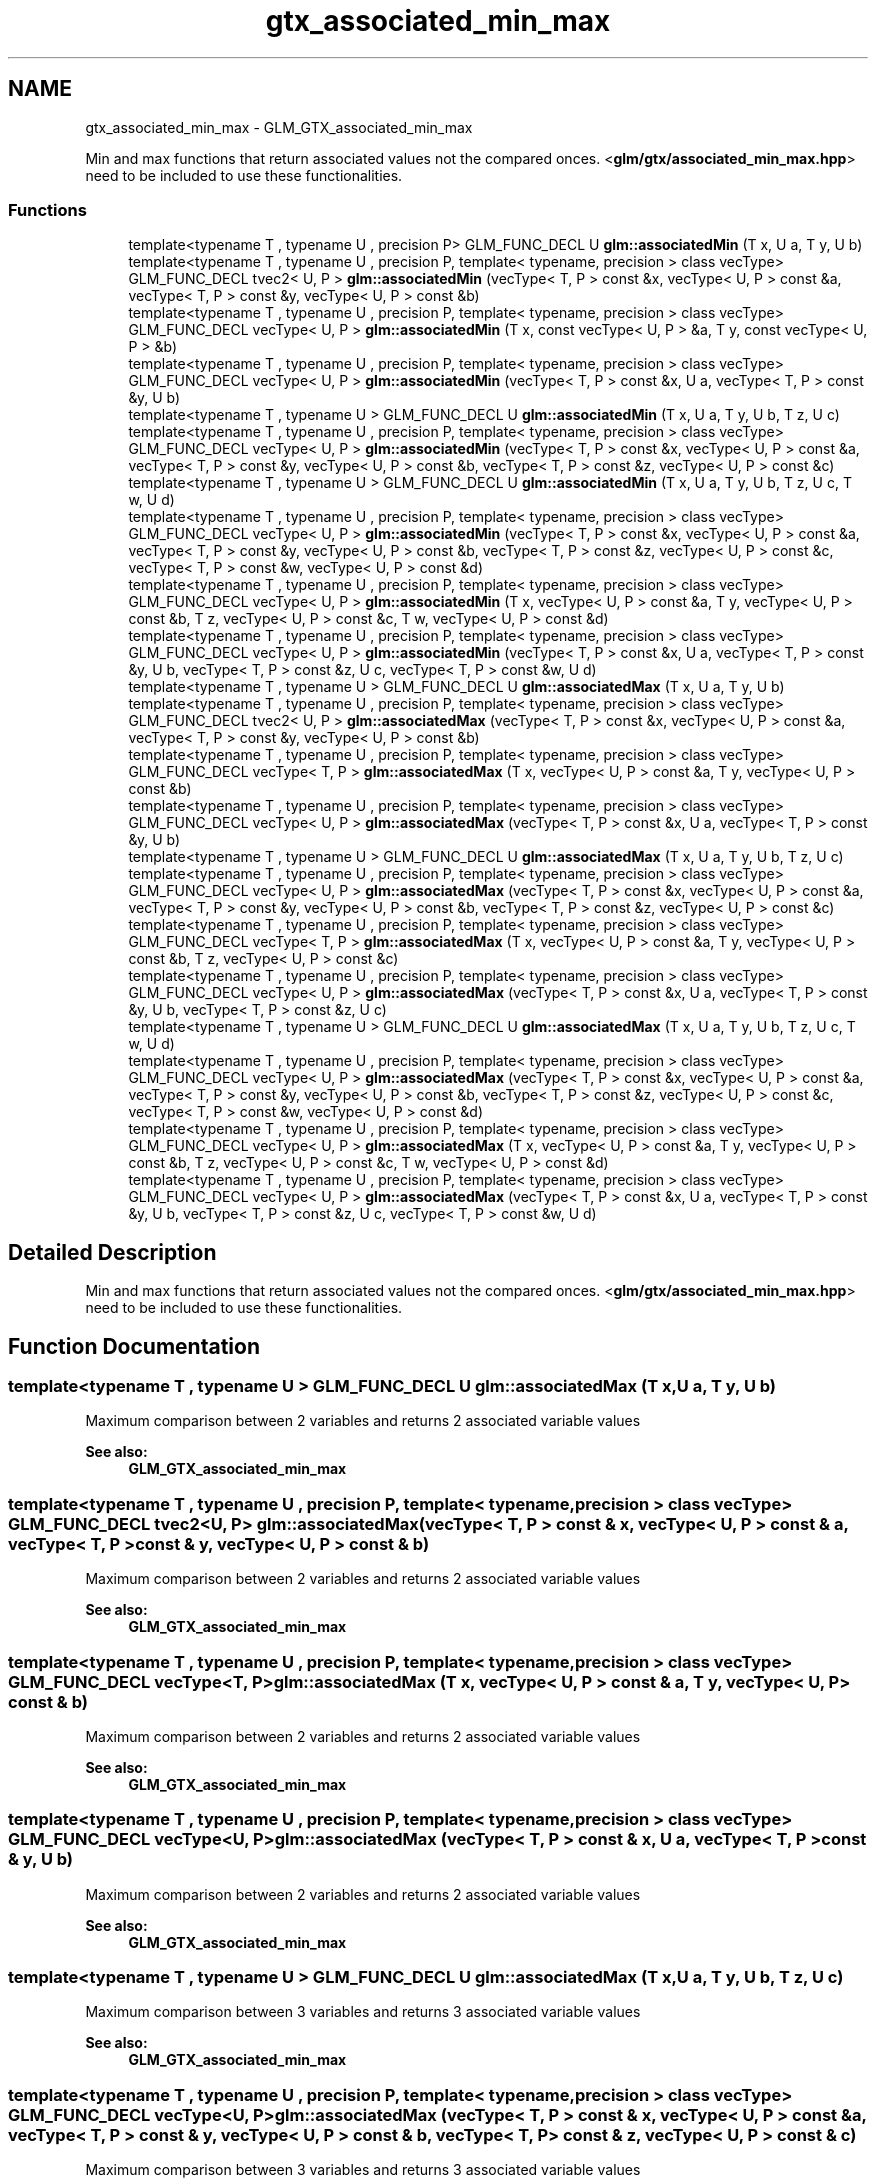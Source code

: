.TH "gtx_associated_min_max" 3 "Tue Nov 24 2015" "Version 0.0.0.1" "Fusion3D" \" -*- nroff -*-
.ad l
.nh
.SH NAME
gtx_associated_min_max \- GLM_GTX_associated_min_max
.PP
Min and max functions that return associated values not the compared onces\&. <\fBglm/gtx/associated_min_max\&.hpp\fP> need to be included to use these functionalities\&.  

.SS "Functions"

.in +1c
.ti -1c
.RI "template<typename T , typename U , precision P> GLM_FUNC_DECL U \fBglm::associatedMin\fP (T x, U a, T y, U b)"
.br
.ti -1c
.RI "template<typename T , typename U , precision P, template< typename, precision > class vecType> GLM_FUNC_DECL tvec2< U, P > \fBglm::associatedMin\fP (vecType< T, P > const &x, vecType< U, P > const &a, vecType< T, P > const &y, vecType< U, P > const &b)"
.br
.ti -1c
.RI "template<typename T , typename U , precision P, template< typename, precision > class vecType> GLM_FUNC_DECL vecType< U, P > \fBglm::associatedMin\fP (T x, const vecType< U, P > &a, T y, const vecType< U, P > &b)"
.br
.ti -1c
.RI "template<typename T , typename U , precision P, template< typename, precision > class vecType> GLM_FUNC_DECL vecType< U, P > \fBglm::associatedMin\fP (vecType< T, P > const &x, U a, vecType< T, P > const &y, U b)"
.br
.ti -1c
.RI "template<typename T , typename U > GLM_FUNC_DECL U \fBglm::associatedMin\fP (T x, U a, T y, U b, T z, U c)"
.br
.ti -1c
.RI "template<typename T , typename U , precision P, template< typename, precision > class vecType> GLM_FUNC_DECL vecType< U, P > \fBglm::associatedMin\fP (vecType< T, P > const &x, vecType< U, P > const &a, vecType< T, P > const &y, vecType< U, P > const &b, vecType< T, P > const &z, vecType< U, P > const &c)"
.br
.ti -1c
.RI "template<typename T , typename U > GLM_FUNC_DECL U \fBglm::associatedMin\fP (T x, U a, T y, U b, T z, U c, T w, U d)"
.br
.ti -1c
.RI "template<typename T , typename U , precision P, template< typename, precision > class vecType> GLM_FUNC_DECL vecType< U, P > \fBglm::associatedMin\fP (vecType< T, P > const &x, vecType< U, P > const &a, vecType< T, P > const &y, vecType< U, P > const &b, vecType< T, P > const &z, vecType< U, P > const &c, vecType< T, P > const &w, vecType< U, P > const &d)"
.br
.ti -1c
.RI "template<typename T , typename U , precision P, template< typename, precision > class vecType> GLM_FUNC_DECL vecType< U, P > \fBglm::associatedMin\fP (T x, vecType< U, P > const &a, T y, vecType< U, P > const &b, T z, vecType< U, P > const &c, T w, vecType< U, P > const &d)"
.br
.ti -1c
.RI "template<typename T , typename U , precision P, template< typename, precision > class vecType> GLM_FUNC_DECL vecType< U, P > \fBglm::associatedMin\fP (vecType< T, P > const &x, U a, vecType< T, P > const &y, U b, vecType< T, P > const &z, U c, vecType< T, P > const &w, U d)"
.br
.ti -1c
.RI "template<typename T , typename U > GLM_FUNC_DECL U \fBglm::associatedMax\fP (T x, U a, T y, U b)"
.br
.ti -1c
.RI "template<typename T , typename U , precision P, template< typename, precision > class vecType> GLM_FUNC_DECL tvec2< U, P > \fBglm::associatedMax\fP (vecType< T, P > const &x, vecType< U, P > const &a, vecType< T, P > const &y, vecType< U, P > const &b)"
.br
.ti -1c
.RI "template<typename T , typename U , precision P, template< typename, precision > class vecType> GLM_FUNC_DECL vecType< T, P > \fBglm::associatedMax\fP (T x, vecType< U, P > const &a, T y, vecType< U, P > const &b)"
.br
.ti -1c
.RI "template<typename T , typename U , precision P, template< typename, precision > class vecType> GLM_FUNC_DECL vecType< U, P > \fBglm::associatedMax\fP (vecType< T, P > const &x, U a, vecType< T, P > const &y, U b)"
.br
.ti -1c
.RI "template<typename T , typename U > GLM_FUNC_DECL U \fBglm::associatedMax\fP (T x, U a, T y, U b, T z, U c)"
.br
.ti -1c
.RI "template<typename T , typename U , precision P, template< typename, precision > class vecType> GLM_FUNC_DECL vecType< U, P > \fBglm::associatedMax\fP (vecType< T, P > const &x, vecType< U, P > const &a, vecType< T, P > const &y, vecType< U, P > const &b, vecType< T, P > const &z, vecType< U, P > const &c)"
.br
.ti -1c
.RI "template<typename T , typename U , precision P, template< typename, precision > class vecType> GLM_FUNC_DECL vecType< T, P > \fBglm::associatedMax\fP (T x, vecType< U, P > const &a, T y, vecType< U, P > const &b, T z, vecType< U, P > const &c)"
.br
.ti -1c
.RI "template<typename T , typename U , precision P, template< typename, precision > class vecType> GLM_FUNC_DECL vecType< U, P > \fBglm::associatedMax\fP (vecType< T, P > const &x, U a, vecType< T, P > const &y, U b, vecType< T, P > const &z, U c)"
.br
.ti -1c
.RI "template<typename T , typename U > GLM_FUNC_DECL U \fBglm::associatedMax\fP (T x, U a, T y, U b, T z, U c, T w, U d)"
.br
.ti -1c
.RI "template<typename T , typename U , precision P, template< typename, precision > class vecType> GLM_FUNC_DECL vecType< U, P > \fBglm::associatedMax\fP (vecType< T, P > const &x, vecType< U, P > const &a, vecType< T, P > const &y, vecType< U, P > const &b, vecType< T, P > const &z, vecType< U, P > const &c, vecType< T, P > const &w, vecType< U, P > const &d)"
.br
.ti -1c
.RI "template<typename T , typename U , precision P, template< typename, precision > class vecType> GLM_FUNC_DECL vecType< U, P > \fBglm::associatedMax\fP (T x, vecType< U, P > const &a, T y, vecType< U, P > const &b, T z, vecType< U, P > const &c, T w, vecType< U, P > const &d)"
.br
.ti -1c
.RI "template<typename T , typename U , precision P, template< typename, precision > class vecType> GLM_FUNC_DECL vecType< U, P > \fBglm::associatedMax\fP (vecType< T, P > const &x, U a, vecType< T, P > const &y, U b, vecType< T, P > const &z, U c, vecType< T, P > const &w, U d)"
.br
.in -1c
.SH "Detailed Description"
.PP 
Min and max functions that return associated values not the compared onces\&. <\fBglm/gtx/associated_min_max\&.hpp\fP> need to be included to use these functionalities\&. 


.SH "Function Documentation"
.PP 
.SS "template<typename T , typename U > GLM_FUNC_DECL U glm::associatedMax (T x, U a, T y, U b)"
Maximum comparison between 2 variables and returns 2 associated variable values 
.PP
\fBSee also:\fP
.RS 4
\fBGLM_GTX_associated_min_max\fP 
.RE
.PP

.SS "template<typename T , typename U , precision P, template< typename, precision > class vecType> GLM_FUNC_DECL tvec2<U, P> glm::associatedMax (vecType< T, P > const & x, vecType< U, P > const & a, vecType< T, P > const & y, vecType< U, P > const & b)"
Maximum comparison between 2 variables and returns 2 associated variable values 
.PP
\fBSee also:\fP
.RS 4
\fBGLM_GTX_associated_min_max\fP 
.RE
.PP

.SS "template<typename T , typename U , precision P, template< typename, precision > class vecType> GLM_FUNC_DECL vecType<T, P> glm::associatedMax (T x, vecType< U, P > const & a, T y, vecType< U, P > const & b)"
Maximum comparison between 2 variables and returns 2 associated variable values 
.PP
\fBSee also:\fP
.RS 4
\fBGLM_GTX_associated_min_max\fP 
.RE
.PP

.SS "template<typename T , typename U , precision P, template< typename, precision > class vecType> GLM_FUNC_DECL vecType<U, P> glm::associatedMax (vecType< T, P > const & x, U a, vecType< T, P > const & y, U b)"
Maximum comparison between 2 variables and returns 2 associated variable values 
.PP
\fBSee also:\fP
.RS 4
\fBGLM_GTX_associated_min_max\fP 
.RE
.PP

.SS "template<typename T , typename U > GLM_FUNC_DECL U glm::associatedMax (T x, U a, T y, U b, T z, U c)"
Maximum comparison between 3 variables and returns 3 associated variable values 
.PP
\fBSee also:\fP
.RS 4
\fBGLM_GTX_associated_min_max\fP 
.RE
.PP

.SS "template<typename T , typename U , precision P, template< typename, precision > class vecType> GLM_FUNC_DECL vecType<U, P> glm::associatedMax (vecType< T, P > const & x, vecType< U, P > const & a, vecType< T, P > const & y, vecType< U, P > const & b, vecType< T, P > const & z, vecType< U, P > const & c)"
Maximum comparison between 3 variables and returns 3 associated variable values 
.PP
\fBSee also:\fP
.RS 4
\fBGLM_GTX_associated_min_max\fP 
.RE
.PP

.SS "template<typename T , typename U , precision P, template< typename, precision > class vecType> GLM_FUNC_DECL vecType<T, P> glm::associatedMax (T x, vecType< U, P > const & a, T y, vecType< U, P > const & b, T z, vecType< U, P > const & c)"
Maximum comparison between 3 variables and returns 3 associated variable values 
.PP
\fBSee also:\fP
.RS 4
\fBGLM_GTX_associated_min_max\fP 
.RE
.PP

.SS "template<typename T , typename U , precision P, template< typename, precision > class vecType> GLM_FUNC_DECL vecType<U, P> glm::associatedMax (vecType< T, P > const & x, U a, vecType< T, P > const & y, U b, vecType< T, P > const & z, U c)"
Maximum comparison between 3 variables and returns 3 associated variable values 
.PP
\fBSee also:\fP
.RS 4
\fBGLM_GTX_associated_min_max\fP 
.RE
.PP

.SS "template<typename T , typename U > GLM_FUNC_DECL U glm::associatedMax (T x, U a, T y, U b, T z, U c, T w, U d)"
Maximum comparison between 4 variables and returns 4 associated variable values 
.PP
\fBSee also:\fP
.RS 4
\fBGLM_GTX_associated_min_max\fP 
.RE
.PP

.SS "template<typename T , typename U , precision P, template< typename, precision > class vecType> GLM_FUNC_DECL vecType<U, P> glm::associatedMax (vecType< T, P > const & x, vecType< U, P > const & a, vecType< T, P > const & y, vecType< U, P > const & b, vecType< T, P > const & z, vecType< U, P > const & c, vecType< T, P > const & w, vecType< U, P > const & d)"
Maximum comparison between 4 variables and returns 4 associated variable values 
.PP
\fBSee also:\fP
.RS 4
\fBGLM_GTX_associated_min_max\fP 
.RE
.PP

.SS "template<typename T , typename U , precision P, template< typename, precision > class vecType> GLM_FUNC_DECL vecType<U, P> glm::associatedMax (T x, vecType< U, P > const & a, T y, vecType< U, P > const & b, T z, vecType< U, P > const & c, T w, vecType< U, P > const & d)"
Maximum comparison between 4 variables and returns 4 associated variable values 
.PP
\fBSee also:\fP
.RS 4
\fBGLM_GTX_associated_min_max\fP 
.RE
.PP

.SS "template<typename T , typename U , precision P, template< typename, precision > class vecType> GLM_FUNC_DECL vecType<U, P> glm::associatedMax (vecType< T, P > const & x, U a, vecType< T, P > const & y, U b, vecType< T, P > const & z, U c, vecType< T, P > const & w, U d)"
Maximum comparison between 4 variables and returns 4 associated variable values 
.PP
\fBSee also:\fP
.RS 4
\fBGLM_GTX_associated_min_max\fP 
.RE
.PP

.SS "template<typename T , typename U , precision P> GLM_FUNC_DECL U glm::associatedMin (T x, U a, T y, U b)"
Minimum comparison between 2 variables and returns 2 associated variable values 
.PP
\fBSee also:\fP
.RS 4
\fBGLM_GTX_associated_min_max\fP 
.RE
.PP

.SS "template<typename T , typename U , precision P, template< typename, precision > class vecType> GLM_FUNC_DECL tvec2<U, P> glm::associatedMin (vecType< T, P > const & x, vecType< U, P > const & a, vecType< T, P > const & y, vecType< U, P > const & b)"
Minimum comparison between 2 variables and returns 2 associated variable values 
.PP
\fBSee also:\fP
.RS 4
\fBGLM_GTX_associated_min_max\fP 
.RE
.PP

.SS "template<typename T , typename U , precision P, template< typename, precision > class vecType> GLM_FUNC_DECL vecType<U, P> glm::associatedMin (T x, const vecType< U, P > & a, T y, const vecType< U, P > & b)"
Minimum comparison between 2 variables and returns 2 associated variable values 
.PP
\fBSee also:\fP
.RS 4
\fBGLM_GTX_associated_min_max\fP 
.RE
.PP

.SS "template<typename T , typename U , precision P, template< typename, precision > class vecType> GLM_FUNC_DECL vecType<U, P> glm::associatedMin (vecType< T, P > const & x, U a, vecType< T, P > const & y, U b)"
Minimum comparison between 2 variables and returns 2 associated variable values 
.PP
\fBSee also:\fP
.RS 4
\fBGLM_GTX_associated_min_max\fP 
.RE
.PP

.SS "template<typename T , typename U > GLM_FUNC_DECL U glm::associatedMin (T x, U a, T y, U b, T z, U c)"
Minimum comparison between 3 variables and returns 3 associated variable values 
.PP
\fBSee also:\fP
.RS 4
\fBGLM_GTX_associated_min_max\fP 
.RE
.PP

.SS "template<typename T , typename U , precision P, template< typename, precision > class vecType> GLM_FUNC_DECL vecType<U, P> glm::associatedMin (vecType< T, P > const & x, vecType< U, P > const & a, vecType< T, P > const & y, vecType< U, P > const & b, vecType< T, P > const & z, vecType< U, P > const & c)"
Minimum comparison between 3 variables and returns 3 associated variable values 
.PP
\fBSee also:\fP
.RS 4
\fBGLM_GTX_associated_min_max\fP 
.RE
.PP

.SS "template<typename T , typename U > GLM_FUNC_DECL U glm::associatedMin (T x, U a, T y, U b, T z, U c, T w, U d)"
Minimum comparison between 4 variables and returns 4 associated variable values 
.PP
\fBSee also:\fP
.RS 4
\fBGLM_GTX_associated_min_max\fP 
.RE
.PP

.SS "template<typename T , typename U , precision P, template< typename, precision > class vecType> GLM_FUNC_DECL vecType<U, P> glm::associatedMin (vecType< T, P > const & x, vecType< U, P > const & a, vecType< T, P > const & y, vecType< U, P > const & b, vecType< T, P > const & z, vecType< U, P > const & c, vecType< T, P > const & w, vecType< U, P > const & d)"
Minimum comparison between 4 variables and returns 4 associated variable values 
.PP
\fBSee also:\fP
.RS 4
\fBGLM_GTX_associated_min_max\fP 
.RE
.PP

.SS "template<typename T , typename U , precision P, template< typename, precision > class vecType> GLM_FUNC_DECL vecType<U, P> glm::associatedMin (T x, vecType< U, P > const & a, T y, vecType< U, P > const & b, T z, vecType< U, P > const & c, T w, vecType< U, P > const & d)"
Minimum comparison between 4 variables and returns 4 associated variable values 
.PP
\fBSee also:\fP
.RS 4
\fBGLM_GTX_associated_min_max\fP 
.RE
.PP

.SS "template<typename T , typename U , precision P, template< typename, precision > class vecType> GLM_FUNC_DECL vecType<U, P> glm::associatedMin (vecType< T, P > const & x, U a, vecType< T, P > const & y, U b, vecType< T, P > const & z, U c, vecType< T, P > const & w, U d)"
Minimum comparison between 4 variables and returns 4 associated variable values 
.PP
\fBSee also:\fP
.RS 4
\fBGLM_GTX_associated_min_max\fP 
.RE
.PP

.SH "Author"
.PP 
Generated automatically by Doxygen for Fusion3D from the source code\&.
